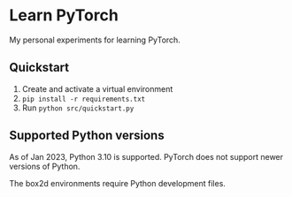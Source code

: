 * Learn PyTorch
My personal experiments for learning PyTorch.
** Quickstart
1. Create and activate a virtual environment
2. ~pip install -r requirements.txt~
3. Run ~python src/quickstart.py~
** Supported Python versions
As of Jan 2023, Python 3.10 is supported. PyTorch does not support newer versions of Python.

The box2d environments require Python development files.
